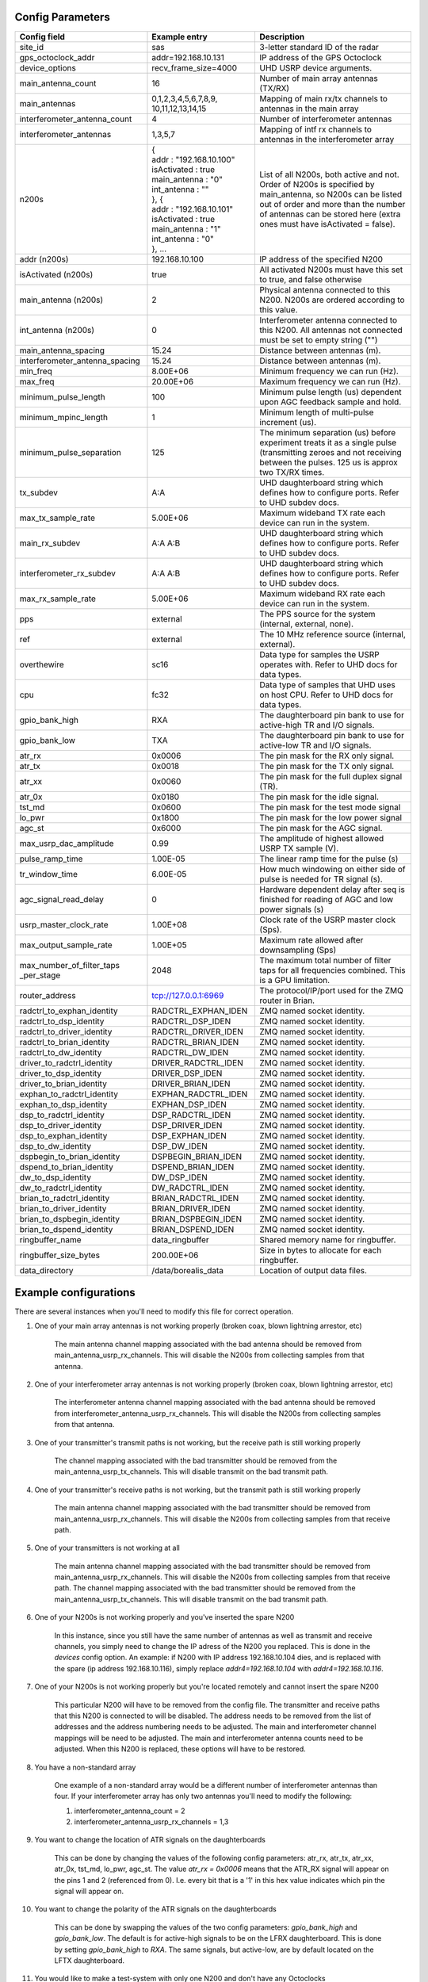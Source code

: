 *****************
Config Parameters
*****************
+--------------------------------+---------------------------+--------------------------------------+
| Config field                   | Example entry             | Description                          |
+================================+===========================+======================================+
| site_id                        | sas                       | 3-letter standard ID of the radar    |
+--------------------------------+---------------------------+--------------------------------------+
| gps_octoclock_addr             | addr=192.168.10.131       | IP address of the GPS Octoclock      |
+--------------------------------+---------------------------+--------------------------------------+
| device_options                 | recv_frame_size=4000      | UHD USRP device arguments.           |
+--------------------------------+---------------------------+--------------------------------------+
| main_antenna_count             | 16                        | Number of main array antennas (TX/RX)|
+--------------------------------+---------------------------+--------------------------------------+
| main_antennas                  | 0,1,2,3,4,5,6,7,8,9,      | Mapping of main rx/tx channels to    |
|                                | 10,11,12,13,14,15         | antennas in the main array           |
+--------------------------------+---------------------------+--------------------------------------+
| interferometer_antenna_count   | 4                         | Number of interferometer antennas    |
+--------------------------------+---------------------------+--------------------------------------+
| interferometer_antennas        | 1,3,5,7                   | Mapping of intf rx channels to       |
|                                |                           | antennas in the interferometer array |
+--------------------------------+---------------------------+--------------------------------------+
| n200s                          | | {                       | List of all N200s, both active and   |
|                                | | addr : "192.168.10.100" | not. Order of N200s is specified by  |
|                                | | isActivated : true      | main_antenna, so N200s can be listed |
|                                | | main_antenna : "0"      | out of order and more than the number|
|                                | | int_antenna : ""        | of antennas can be stored here (extra|
|                                | | }, {                    | ones must have isActivated = false). |
|                                | | addr : "192.168.10.101" |                                      |
|                                | | isActivated : true      |                                      |
|                                | | main_antenna : "1"      |                                      |
|                                | | int_antenna : "0"       |                                      |
|                                | | }, ...                  |                                      |
+--------------------------------+---------------------------+--------------------------------------+
| addr (n200s)                   | 192.168.10.100            | IP address of the specified N200     |
+--------------------------------+---------------------------+--------------------------------------+
| isActivated (n200s)            | true                      | All activated N200s must have this   |
|                                |                           | set to true, and false otherwise     |
+--------------------------------+---------------------------+--------------------------------------+
| main_antenna (n200s)           | 2                         | Physical antenna connected to this   |
|                                |                           | N200. N200s are ordered according to |
|                                |                           | this value.                          |
+--------------------------------+---------------------------+--------------------------------------+
| int_antenna (n200s)            | 0                         | Interferometer antenna connected to  |
|                                |                           | this N200. All antennas not connected|
|                                |                           | must be set to empty string ("")     |
+--------------------------------+---------------------------+--------------------------------------+
| main_antenna_spacing           | 15.24                     | Distance between antennas (m).       |
+--------------------------------+---------------------------+--------------------------------------+
| interferometer_antenna_spacing | 15.24                     | Distance between antennas (m).       |
+--------------------------------+---------------------------+--------------------------------------+
| min_freq                       | 8.00E+06                  | Minimum frequency we can run (Hz).   |
+--------------------------------+---------------------------+--------------------------------------+
| max_freq                       | 20.00E+06                 | Maximum frequency we can run (Hz).   |
+--------------------------------+---------------------------+--------------------------------------+
| minimum_pulse_length           | 100                       | Minimum pulse length (us) dependent  |
|                                |                           | upon AGC feedback sample and hold.   |
+--------------------------------+---------------------------+--------------------------------------+
| minimum_mpinc_length           | 1                         | Minimum length of multi-pulse        |
|                                |                           | increment (us).                      |
+--------------------------------+---------------------------+--------------------------------------+
| minimum_pulse_separation       | 125                       | The minimum separation (us) before   |
|                                |                           | experiment treats it as a single     |
|                                |                           | pulse (transmitting zeroes and not   |
|                                |                           | receiving between the pulses. 125 us |
|                                |                           | is approx two TX/RX times.           |
+--------------------------------+---------------------------+--------------------------------------+
| tx_subdev                      | A:A                       | UHD daughterboard string which       |
|                                |                           | defines how to configure ports. Refer|
|                                |                           | to UHD subdev docs.                  |
+--------------------------------+---------------------------+--------------------------------------+
| max_tx_sample_rate             | 5.00E+06                  | Maximum wideband TX rate each device |
|                                |                           | can run in the system.               |
+--------------------------------+---------------------------+--------------------------------------+
| main_rx_subdev                 | A:A A:B                   | UHD daughterboard string which       |
|                                |                           | defines how to configure ports. Refer|
|                                |                           | to UHD subdev docs.                  |
+--------------------------------+---------------------------+--------------------------------------+
| interferometer_rx_subdev       | A:A A:B                   | UHD daughterboard string which       |
|                                |                           | defines how to configure ports. Refer|
|                                |                           | to UHD subdev docs.                  |
+--------------------------------+---------------------------+--------------------------------------+
| max_rx_sample_rate             | 5.00E+06                  | Maximum wideband RX rate each        |
|                                |                           | device can run in the system.        |
+--------------------------------+---------------------------+--------------------------------------+
| pps                            | external                  | The PPS source for the system        |
|                                |                           | (internal, external, none).          |
+--------------------------------+---------------------------+--------------------------------------+
| ref                            | external                  | The 10 MHz reference source          |
|                                |                           | (internal, external).                |
+--------------------------------+---------------------------+--------------------------------------+
| overthewire                    | sc16                      | Data type for samples the USRP       |
|                                |                           | operates with. Refer to UHD docs for |
|                                |                           | data types.                          |
+--------------------------------+---------------------------+--------------------------------------+
| cpu                            | fc32                      | Data type of samples that UHD uses   |
|                                |                           | on host CPU. Refer to UHD docs for   |
|                                |                           | data types.                          |
+--------------------------------+---------------------------+--------------------------------------+
| gpio_bank_high                 | RXA                       | The daughterboard pin bank to use for|
|                                |                           | active-high TR and I/O signals.      |
+--------------------------------+---------------------------+--------------------------------------+
| gpio_bank_low                  | TXA                       | The daughterboard pin bank to use for|
|                                |                           | active-low TR and I/O signals.       |
+--------------------------------+---------------------------+--------------------------------------+
| atr_rx                         | 0x0006                    | The pin mask for the RX only signal. |
+--------------------------------+---------------------------+--------------------------------------+
| atr_tx                         | 0x0018                    | The pin mask for the TX only signal. |
+--------------------------------+---------------------------+--------------------------------------+
| atr_xx                         | 0x0060                    | The pin mask for the full duplex     |
|                                |                           | signal (TR).                         |
+--------------------------------+---------------------------+--------------------------------------+
| atr_0x                         | 0x0180                    | The pin mask for the idle signal.    |
+--------------------------------+---------------------------+--------------------------------------+
| tst_md                         | 0x0600                    | The pin mask for the test mode signal|
+--------------------------------+---------------------------+--------------------------------------+
| lo_pwr                         | 0x1800                    | The pin mask for the low power signal|
+--------------------------------+---------------------------+--------------------------------------+
| agc_st                         | 0x6000                    | The pin mask for the AGC signal.     |
+--------------------------------+---------------------------+--------------------------------------+
| max_usrp_dac_amplitude         | 0.99                      | The amplitude of highest allowed USRP|
|                                |                           | TX sample (V).                       |
+--------------------------------+---------------------------+--------------------------------------+
| pulse_ramp_time                | 1.00E-05                  | The linear ramp time for the         |
|                                |                           | pulse (s)                            |
+--------------------------------+---------------------------+--------------------------------------+
| tr_window_time                 | 6.00E-05                  | How much windowing on either side of |
|                                |                           | pulse is needed for TR signal (s).   |
+--------------------------------+---------------------------+--------------------------------------+
| agc_signal_read_delay          | 0                         | Hardware dependent delay after seq   |
|                                |                           | is finished for reading              |
|                                |                           | of AGC and low power signals (s)     |
+--------------------------------+---------------------------+--------------------------------------+
| usrp_master_clock_rate         | 1.00E+08                  | Clock rate of the USRP master        |
|                                |                           | clock (Sps).                         |
+--------------------------------+---------------------------+--------------------------------------+
| max_output_sample_rate         | 1.00E+05                  | Maximum rate allowed after           |
|                                |                           | downsampling (Sps)                   |
+--------------------------------+---------------------------+--------------------------------------+
| max_number_of_filter_taps      | 2048                      | The maximum total number of filter   |
| _per_stage                     |                           | taps for all frequencies combined.   |
|                                |                           | This is a GPU limitation.            |
+--------------------------------+---------------------------+--------------------------------------+
| router_address                 | tcp://127.0.0.1:6969      | The protocol/IP/port used for the ZMQ|
|                                |                           | router in Brian.                     |
+--------------------------------+---------------------------+--------------------------------------+
| radctrl_to_exphan_identity     | RADCTRL_EXPHAN_IDEN       | ZMQ named socket identity.           |
+--------------------------------+---------------------------+--------------------------------------+
| radctrl_to_dsp_identity        | RADCTRL_DSP_IDEN          | ZMQ named socket identity.           |
+--------------------------------+---------------------------+--------------------------------------+
| radctrl_to_driver_identity     | RADCTRL_DRIVER_IDEN       | ZMQ named socket identity.           |
+--------------------------------+---------------------------+--------------------------------------+
| radctrl_to_brian_identity      | RADCTRL_BRIAN_IDEN        | ZMQ named socket identity.           |
+--------------------------------+---------------------------+--------------------------------------+
| radctrl_to_dw_identity         | RADCTRL_DW_IDEN           | ZMQ named socket identity.           |
+--------------------------------+---------------------------+--------------------------------------+
| driver_to_radctrl_identity     | DRIVER_RADCTRL_IDEN       | ZMQ named socket identity.           |
+--------------------------------+---------------------------+--------------------------------------+
| driver_to_dsp_identity         | DRIVER_DSP_IDEN           | ZMQ named socket identity.           |
+--------------------------------+---------------------------+--------------------------------------+
| driver_to_brian_identity       | DRIVER_BRIAN_IDEN         | ZMQ named socket identity.           |
+--------------------------------+---------------------------+--------------------------------------+
| exphan_to_radctrl_identity     | EXPHAN_RADCTRL_IDEN       | ZMQ named socket identity.           |
+--------------------------------+---------------------------+--------------------------------------+
| exphan_to_dsp_identity         | EXPHAN_DSP_IDEN           | ZMQ named socket identity.           |
+--------------------------------+---------------------------+--------------------------------------+
| dsp_to_radctrl_identity        | DSP_RADCTRL_IDEN          | ZMQ named socket identity.           |
+--------------------------------+---------------------------+--------------------------------------+
| dsp_to_driver_identity         | DSP_DRIVER_IDEN           | ZMQ named socket identity.           |
+--------------------------------+---------------------------+--------------------------------------+
| dsp_to_exphan_identity         | DSP_EXPHAN_IDEN           | ZMQ named socket identity.           |
+--------------------------------+---------------------------+--------------------------------------+
| dsp_to_dw_identity             | DSP_DW_IDEN               | ZMQ named socket identity.           |
+--------------------------------+---------------------------+--------------------------------------+
| dspbegin_to_brian_identity     | DSPBEGIN_BRIAN_IDEN       | ZMQ named socket identity.           |
+--------------------------------+---------------------------+--------------------------------------+
| dspend_to_brian_identity       | DSPEND_BRIAN_IDEN         | ZMQ named socket identity.           |
+--------------------------------+---------------------------+--------------------------------------+
| dw_to_dsp_identity             | DW_DSP_IDEN               | ZMQ named socket identity.           |
+--------------------------------+---------------------------+--------------------------------------+
| dw_to_radctrl_identity         | DW_RADCTRL_IDEN           | ZMQ named socket identity.           |
+--------------------------------+---------------------------+--------------------------------------+
| brian_to_radctrl_identity      | BRIAN_RADCTRL_IDEN        | ZMQ named socket identity.           |
+--------------------------------+---------------------------+--------------------------------------+
| brian_to_driver_identity       | BRIAN_DRIVER_IDEN         | ZMQ named socket identity.           |
+--------------------------------+---------------------------+--------------------------------------+
| brian_to_dspbegin_identity     | BRIAN_DSPBEGIN_IDEN       | ZMQ named socket identity.           |
+--------------------------------+---------------------------+--------------------------------------+
| brian_to_dspend_identity       | BRIAN_DSPEND_IDEN         | ZMQ named socket identity.           |
+--------------------------------+---------------------------+--------------------------------------+
| ringbuffer_name                | data_ringbuffer           | Shared memory name for ringbuffer.   |
+--------------------------------+---------------------------+--------------------------------------+
| ringbuffer_size_bytes          | 200.00E+06                | Size in bytes to allocate for each   |
|                                |                           | ringbuffer.                          |
+--------------------------------+---------------------------+--------------------------------------+
| data_directory                 | /data/borealis_data       | Location of output data files.       |
+--------------------------------+---------------------------+--------------------------------------+

**********************
Example configurations
**********************
There are several instances when you'll need to modify this file for correct operation.

#. One of your main array antennas is not working properly (broken coax, blown lightning arrestor, etc)

    The main antenna channel mapping associated with the bad antenna should be removed from
    main_antenna_usrp_rx_channels. This will disable the N200s from collecting samples from that antenna.

#. One of your interferometer array antennas is not working properly (broken coax, blown lightning arrestor, etc)

    The interferometer antenna channel mapping associated with the bad antenna should be removed from
    interferometer_antenna_usrp_rx_channels. This will disable the N200s from collecting samples from that antenna.

#. One of your transmitter's transmit paths is not working, but the receive path is still working properly

    The channel mapping associated with the bad transmitter should be removed from the main_antenna_usrp_tx_channels.
    This will disable transmit on the bad transmit path.

#. One of your transmitter's receive paths is not working, but the transmit path is still working properly

    The main antenna channel mapping associated with the bad transmitter should be removed from
    main_antenna_usrp_rx_channels. This will disable the N200s from collecting samples from that receive
    path.

#. One of your transmitters is not working at all

    The main antenna channel mapping associated with the bad transmitter should be removed from
    main_antenna_usrp_rx_channels. This will disable the N200s from collecting samples from that receive
    path. The channel mapping associated with the bad transmitter should be removed from the
    main_antenna_usrp_tx_channels. This will disable transmit on the bad transmit path.

#. One of your N200s is not working properly and you've inserted the spare N200

    In this instance, since you still have the same number of antennas as well as transmit and receive channels,
    you simply need to change the IP adress of the N200 you replaced. This is done in the `devices` config option.
    An example: if N200 with IP address 192.168.10.104 dies, and is replaced with the spare (ip address 192.168.10.116),
    simply replace `addr4=192.168.10.104` with `addr4=192.168.10.116`.

#. One of your N200s is not working properly but you're located remotely and cannot insert the spare N200

    This particular N200 will have to be removed from the config file. The transmitter and receive
    paths that this N200 is connected to will be disabled. The address needs to be removed from the
    list of addresses and the address numbering needs to be adjusted. The main and interferometer
    channel mappings will be need to be adjusted. The main and interferometer antenna counts need to
    be adjusted. When this N200 is replaced, these options will have to be restored.

#. You have a non-standard array

    One example of a non-standard array would be a different number of interferometer antennas than four.
    If your interferometer array has only two antennas you'll need to modify the following:

    #. interferometer_antenna_count = 2

    #. interferometer_antenna_usrp_rx_channels = 1,3

#. You want to change the location of ATR signals on the daughterboards

    This can be done by changing the values of the following config parameters:
    atr_rx, atr_tx, atr_xx, atr_0x, tst_md, lo_pwr, agc_st.
    The value `atr_rx = 0x0006` means that the ATR_RX signal will appear on the pins 1 and 2 (referenced from 0). I.e. every bit that is a '1' in this hex value indicates which pin the signal will appear on.

#. You want to change the polarity of the ATR signals on the daughterboards

    This can be done by swapping the values of the two config parameters: `gpio_bank_high` and `gpio_bank_low`.
    The default is for active-high signals to be on the LFRX daughterboard. This is done by setting `gpio_bank_high` to `RXA`.
    The same signals, but active-low, are by default located on the LFTX daughterboard.

#. You would like to make a test-system with only one N200 and don't have any Octoclocks

    This can be done by changing the following parameters:

#. `devices` - Should only have one address (addr0=192.168.10.xxx)

    #. `main_antenna_count` - If you only have one N200, this should be set to 1, as there is only one transmit channel per N200.

    #. `interferometer_antenna_count` - With only one N200, this should be set to 0 or 1.

    #. `main_antenna_usrp_channels` - There will only be two rx channels available, so this should be a single element, and it should be `0`

    #. `interferometer_antenna_usrp_rx_channels` - The second rx channel available should be placed here, so it will be `1`

    #. `main_antenna_usrp_tx_channels` - As discussed above, only one transmit channel exists, so this should be set to `0`

    #. `pps` and `ref` - These should both be set to `internal`, as you don't have an Octoclock to provide a reference PPS or 10MHz reference signal.
